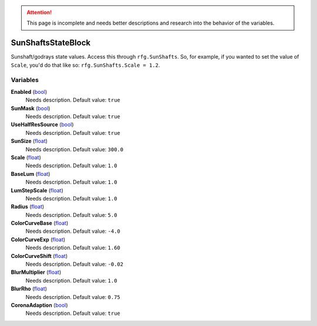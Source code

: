 
.. attention:: This page is incomplete and needs better descriptions and research into the behavior of the variables.


SunShaftsStateBlock
********************************************************
Sunshaft/godrays state values. Access this through ``rfg.SunShafts``. So, for example, if you wanted to set the value of ``Scale``, you'd do that like so:  ``rfg.SunShafts.Scale = 1.2``.

Variables
========================================================

**Enabled** (`bool`_)
    Needs description. Default value: ``true``

**SunMask** (`bool`_)
    Needs description. Default value: ``true``

**UseHalfResSource** (`bool`_)
    Needs description. Default value: ``true``

**SunSize** (`float`_)
    Needs description. Default value: ``300.0``

**Scale** (`float`_)
    Needs description. Default value: ``1.0``

**BaseLum** (`float`_)
    Needs description. Default value: ``1.0``

**LumStepScale** (`float`_)
    Needs description. Default value: ``1.0``

**Radius** (`float`_)
    Needs description. Default value: ``5.0``

**ColorCurveBase** (`float`_)
    Needs description. Default value: ``-4.0``

**ColorCurveExp** (`float`_)
    Needs description. Default value: ``1.60``

**ColorCurveShift** (`float`_)
    Needs description. Default value: ``-0.02``

**BlurMultiplier** (`float`_)
    Needs description. Default value: ``1.0``

**BlurRho** (`float`_)
    Needs description. Default value: ``0.75``

**CoronaAdaption** (`bool`_)
    Needs description. Default value: ``true``

.. _`bool`: ./PrimitiveTypes.html
.. _`float`: ./PrimitiveTypes.html
